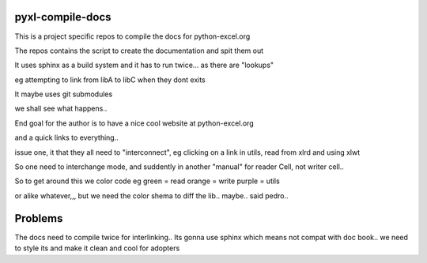 pyxl-compile-docs
=================

This is a project specific repos to compile the docs for python-excel.org

The repos contains the script to  create the documentation
and spit them out

It uses sphinx as a build system
and it has to run twice... as there are "lookups"

eg attempting to link from libA to libC when they dont exits

It maybe uses git submodules

we shall see what happens..

End goal for the author is to have a nice cool
website at python-excel.org

and a quick links to everything..

issue one, it that they all need to "interconnect",
eg clicking on a link in utils, read from xlrd and using xlwt

So one need to interchange mode, and suddently in another "manual"
for reader Cell, not writer cell..

So to get around this we color code
eg
green = read
orange = write
purple = utils

or alike whatever,,, but we need the color shema to diff the lib..
maybe.. said pedro..

Problems
===============
The docs need to compile twice for interlinking..
Its gonna use sphinx which means not compat with doc book..
we need to style its and make it clean and cool for adopters






